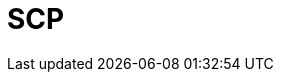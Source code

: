 // Do not edit directly!
// This file was generated by camel-quarkus-maven-plugin:update-extension-doc-page

= SCP
:cq-artifact-id: camel-quarkus-jsch
:cq-artifact-id-base: jsch
:cq-native-supported: false
:cq-status: Preview
:cq-deprecated: false
:cq-jvm-since: 1.1.0
:cq-native-since: n/a
:cq-camel-part-name: scp
:cq-camel-part-title: SCP
:cq-camel-part-description: Copy files to/from remote hosts using the secure copy protocol (SCP).
:cq-extension-page-title: SCP
